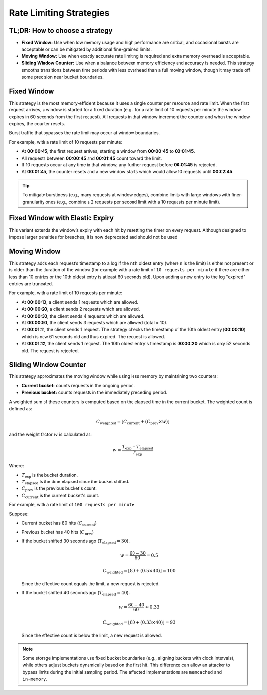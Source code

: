 ========================
Rate Limiting Strategies
========================

TL;DR: How to choose a strategy
===============================

- **Fixed Window:**
  Use when low memory usage and high performance are critical, and occasional bursts
  are acceptable or can be mitigated by additional fine-grained limits.

- **Moving Window:**
  Use when exactly accurate rate limiting is required and extra memory overhead is acceptable.

- **Sliding Window Counter:**
  Use when a balance between memory efficiency and accuracy is needed. This strategy
  smooths transitions between time periods with less overhead than a full moving window,
  though it may trade off some precision near bucket boundaries.

Fixed Window
============

This strategy is the most memory‑efficient because it uses a single counter per resource and
rate limit. When the first request arrives, a window is started for a fixed duration
(e.g., for a rate limit of 10 requests per minute the window expires in 60 seconds from the first request).
All requests in that window increment the counter and when the window expires, the counter resets.

Burst traffic that bypasses the rate limit may occur at window boundaries.

For example, with a rate limit of 10 requests per minute:

- At **00:00:45**, the first request arrives, starting a window from **00:00:45** to **00:01:45**.
- All requests between **00:00:45** and **00:01:45** count toward the limit.
- If 10 requests occur at any time in that window, any further request before **00:01:45** is rejected.
- At **00:01:45**, the counter resets and a new window starts which would allow 10 requests
  until **00:02:45**.

.. tip::
   To mitigate burstiness (e.g., many requests at window edges), combine limits
   with large windows with finer-granularity ones
   (e.g., combine a 2 requests per second limit with a 10 requests per minute limit).



Fixed Window with Elastic Expiry
==================================
.. deprecated:: 4.1

This variant extends the window’s expiry with each hit by resetting the timer on
every request. Although designed to impose larger penalties for breaches, it is now
deprecated and should not be used.



Moving Window
=============

This strategy adds each request’s timestamp to a log if the ``nth`` oldest entry (where ``n``
is the limit) is either not present or is older than the duration of the window (for example with a rate limit of
``10 requests per minute`` if there are either less than 10 entries or the 10th oldest entry is atleast
60 seconds old). Upon adding a new entry to the log "expired" entries are truncated.

For example, with a rate limit of 10 requests per minute:

- At **00:00:10**, a client sends 1 requests which are allowed.
- At **00:00:20**, a client sends 2 requests which are allowed.
- At **00:00:30**, the client sends 4 requests which are allowed.
- At **00:00:50**, the client sends 3 requests which are allowed (total = 10).
- At **00:01:11**, the client sends 1 request. The strategy checks the timestamp of the
  10th oldest entry (**00:00:10**) which is now 61 seconds old and thus expired. The request
  is allowed.
- At **00:01:12**, the client sends 1 request. The 10th oldest entry's timestamp is **00:00:20**
  which is only 52 seconds old. The request is rejected.

Sliding Window Counter
=======================
.. versionadded:: 4.1

This strategy approximates the moving window while using less memory by maintaining
two counters:

- **Current bucket:** counts requests in the ongoing period.
- **Previous bucket:** counts requests in the immediately preceding period.

A weighted sum of these counters is computed based on the elapsed time in the current
bucket. The weighted count is defined as:

.. math::

    C_{\text{weighted}} = \left\lfloor C_{\text{current}} +
    \left(C_{\text{prev}} \times w\right) \right\rfloor

and the weight factor :math:`w` is calculated as:

.. math::

    w = \frac{T_{\text{exp}} - T_{\text{elapsed}}}{T_{\text{exp}}}

Where:

- :math:`T_{\text{exp}}` is the bucket duration.
- :math:`T_{\text{elapsed}}` is the time elapsed since the bucket shifted.
- :math:`C_{\text{prev}}` is the previous bucket's count.
- :math:`C_{\text{current}}` is the current bucket's count.


For example, with a rate limit of ``100 requests per minute``

Suppose:

- Current bucket has 80 hits (:math:`C_{\text{current}}`)
- Previous bucket has 40 hits (:math:`C_{\text{prev}}`)

- If the bucket shifted 30 seconds ago (:math:`T_{\text{elapsed}} = 30`).

  .. math::

    w = \frac{60 - 30}{60} = 0.5

  .. math::

    C_{\text{weighted}} = \left\lfloor 80 + (0.5 \times 40) \right\rfloor = 100

  Since the effective count equals the limit, a new request is rejected.

- If the bucket shifted 40 seconds ago (:math:`T_{\text{elapsed}} = 40`).

  .. math::

    w = \frac{60 - 40}{60} \approx 0.33

  .. math::

    C_{\text{weighted}} = \left\lfloor 80 + (0.33 \times 40) \right\rfloor = 93

  Since the effective count is below the limit, a new request is allowed.

.. note::
   Some storage implementations use fixed bucket boundaries (e.g., aligning buckets with
   clock intervals), while others adjust buckets dynamically based on the first hit.
   This difference can allow an attacker to bypass limits during the initial sampling
   period. The affected implementations are ``memcached`` and ``in-memory``.



